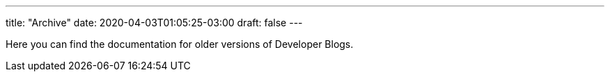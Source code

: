 ---
title: "Archive"
date: 2020-04-03T01:05:25-03:00
draft: false
---

Here you can find the documentation for older versions of Developer Blogs.
